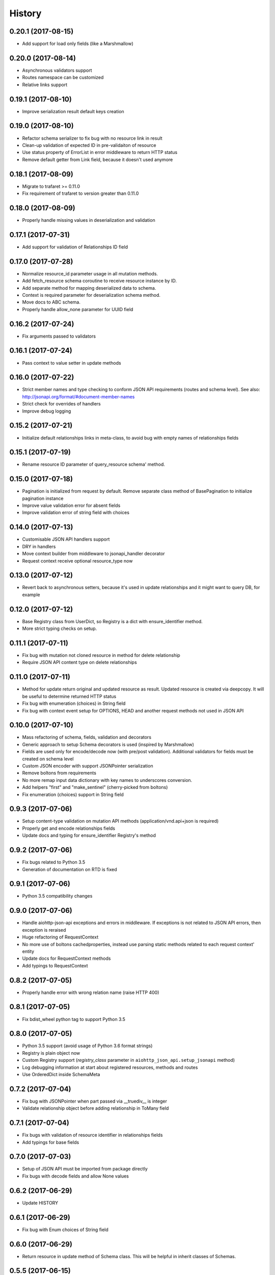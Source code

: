 =======
History
=======

0.20.1 (2017-08-15)
-------------------

* Add support for load only fields (like a Marshmallow)


0.20.0 (2017-08-14)
-------------------

* Asynchronous validators support
* Routes namespace can be customized
* Relative links support


0.19.1 (2017-08-10)
-------------------

* Improve serialization result default keys creation


0.19.0 (2017-08-10)
-------------------

* Refactor schema serializer to fix bug with no resource link in result
* Clean-up validation of expected ID in pre-validaiton of resource
* Use status property of ErrorList in error middleware to return HTTP status
* Remove default getter from Link field, because it doesn't used anymore


0.18.1 (2017-08-09)
-------------------

* Migrate to trafaret >= 0.11.0
* Fix requirement of trafaret to version greater than 0.11.0


0.18.0 (2017-08-09)
-------------------

* Properly handle missing values in deserialization and validation


0.17.1 (2017-07-31)
-------------------

* Add support for validation of Relationships ID field


0.17.0 (2017-07-28)
-------------------

* Normalize resource_id parameter usage in all mutation methods.
* Add fetch_resource schema coroutine to receive resource instance by ID.
* Add separate method for mapping deserialized data to schema.
* Context is required parameter for deserialization schema method.
* Move docs to ABC schema.
* Properly handle allow_none parameter for UUID field


0.16.2 (2017-07-24)
-------------------

* Fix arguments passed to validators


0.16.1 (2017-07-24)
-------------------

* Pass context to value setter in update methods


0.16.0 (2017-07-22)
-------------------

* Strict member names and type checking to conform JSON API requirements (routes and schema level). See also: http://jsonapi.org/format/#document-member-names
* Strict check for overrides of handlers
* Improve debug logging


0.15.2 (2017-07-21)
-------------------

* Initialize default relationships links in meta-class, to avoid bug with empty names of relationships fields


0.15.1 (2017-07-19)
-------------------

* Rename resource ID parameter of query_resource schema' method.


0.15.0 (2017-07-18)
-------------------

* Pagination is initialized from request by default. Remove separate class method of BasePagination to initialize pagination instance
* Improve value validation error for absent fields
* Improve validation error of string field with choices


0.14.0 (2017-07-13)
-------------------

* Customisable JSON API handlers support
* DRY in handlers
* Move context builder from middleware to jsonapi_handler decorator
* Request context receive optional resource_type now


0.13.0 (2017-07-12)
-------------------

* Revert back to asynchronous setters, because it's used in update relationships and it might want to query DB, for example


0.12.0 (2017-07-12)
-------------------

* Base Registry class from UserDict, so Registry is a dict with ensure_identifier method.
* More strict typing checks on setup.


0.11.1 (2017-07-11)
-------------------

* Fix bug with mutation not cloned resource in method for delete relationship
* Require JSON API content type on delete relationships


0.11.0 (2017-07-11)
-------------------

* Method for update return original and updated resource as result. Updated resource is created via deepcopy. It will be useful to determine returned HTTP status
* Fix bug with enumeration (choices) in String field
* Fix bug with context event setup for OPTIONS, HEAD and another request methods not used in JSON API


0.10.0 (2017-07-10)
-------------------

* Mass refactoring of schema, fields, validation and decorators
* Generic approach to setup Schema decorators is used (inspired by Marshmallow)
* Fields are used only for encode/decode now (with pre/post validation). Additional validators for fields must be created on schema level
* Custom JSON encoder with support JSONPointer serialization
* Remove boltons from requirements
* No more remap input data dictionary with key names to underscores conversion.
* Add helpers "first" and "make_sentinel" (cherry-picked from boltons)
* Fix enumeration (choices) support in String field


0.9.3 (2017-07-06)
------------------

* Setup content-type validation on mutation API methods (application/vnd.api+json is required)
* Properly get and encode relationships fields
* Update docs and typing for ensure_identifier Registry's method


0.9.2 (2017-07-06)
------------------

* Fix bugs related to Python 3.5
* Generation of documentation on RTD is fixed


0.9.1 (2017-07-06)
------------------

* Python 3.5 compatibility changes


0.9.0 (2017-07-06)
------------------

* Handle aiohttp-json-api exceptions and errors in middleware. If exceptions is not related to JSON API errors, then exception is reraised
* Huge refactoring of RequestContext
* No more use of boltons cachedproperties, instead use parsing static methods related to each request context' entity
* Update docs for RequestContext methods
* Add typings to RequestContext


0.8.2 (2017-07-05)
------------------

* Properly handle error with wrong relation name (raise HTTP 400)


0.8.1 (2017-07-05)
------------------

* Fix bdist_wheel python tag to support Python 3.5


0.8.0 (2017-07-05)
------------------

* Python 3.5 support (avoid usage of Python 3.6 format strings)
* Registry is plain object now
* Custom Registry support (`registry_class` parameter in ``aiohttp_json_api.setup_jsonapi`` method)
* Log debugging information at start about registered resources, methods and routes
* Use OrderedDict inside SchemaMeta


0.7.2 (2017-07-04)
------------------

* Fix bug with JSONPointer when part passed via __truediv__ is integer
* Validate relationship object before adding relationship in ToMany field


0.7.1 (2017-07-04)
------------------

* Fix bugs with validation of resource identifier in relationships fields
* Add typings for base fields


0.7.0 (2017-07-03)
------------------

* Setup of JSON API must be imported from package directly
* Fix bugs with decode fields and allow None values


0.6.2 (2017-06-29)
------------------

* Update HISTORY


0.6.1 (2017-06-29)
------------------

* Fix bug with Enum choices of String field


0.6.0 (2017-06-29)
------------------

* Return resource in update method of Schema class. This will be helpful in inherit classes of Schemas.


0.5.5 (2017-06-15)
------------------

* Setup auto-deploy to PyPI in Travis CI

0.5.4 (2017-06-15)
------------------

* Initial release on PyPI

0.5.3 (2017-06-14)
------------------

* Improve documentation

0.5.0 (2017-06-14)
------------------

* Don't use attrs_ package anymore
* Refactor requirements (move it into `setup.py`)

0.4.0 (2017-06-13)
------------------

* Schema imports refactoring (e.g. don't use ``aiohttp_json_api.schema.schema.Schema`` anymore)

0.3.0 (2017-06-13)
------------------

* Upgrade requirements

0.2.0 (2017-05-26)
------------------

* Fix setup.py
* Add test for Decimal trafaret field

0.1.1 (2017-05-26)
------------------

* Dirty initial version


.. _attrs: http://www.attrs.org/en/stable/
